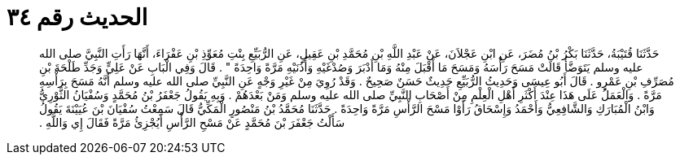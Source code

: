 
= الحديث رقم ٣٤

[quote.hadith]
حَدَّثَنَا قُتَيْبَةُ، حَدَّثَنَا بَكْرُ بْنُ مُضَرَ، عَنِ ابْنِ عَجْلاَنَ، عَنْ عَبْدِ اللَّهِ بْنِ مُحَمَّدِ بْنِ عَقِيلٍ، عَنِ الرُّبَيِّعِ بِنْتِ مُعَوِّذِ بْنِ عَفْرَاءَ، أَنَّهَا رَأَتِ النَّبِيَّ صلى الله عليه وسلم يَتَوَضَّأُ قَالَتْ مَسَحَ رَأْسَهُ وَمَسَحَ مَا أَقْبَلَ مِنْهُ وَمَا أَدْبَرَ وَصُدْغَيْهِ وَأُذُنَيْهِ مَرَّةً وَاحِدَةً ‏"‏ ‏.‏ قَالَ وَفِي الْبَابِ عَنْ عَلِيٍّ وَجَدِّ طَلْحَةَ بْنِ مُصَرِّفِ بْنِ عَمْرٍو ‏.‏ قَالَ أَبُو عِيسَى وَحَدِيثُ الرُّبَيِّعِ حَدِيثٌ حَسَنٌ صَحِيحٌ ‏.‏ وَقَدْ رُوِيَ مِنْ غَيْرِ وَجْهٍ عَنِ النَّبِيِّ صلى الله عليه وسلم أَنَّهُ مَسَحَ بِرَأْسِهِ مَرَّةً ‏.‏ وَالْعَمَلُ عَلَى هَذَا عِنْدَ أَكْثَرِ أَهْلِ الْعِلْمِ مِنْ أَصْحَابِ النَّبِيِّ صلى الله عليه وسلم وَمَنْ بَعْدَهُمْ ‏.‏ وَبِهِ يَقُولُ جَعْفَرُ بْنُ مُحَمَّدٍ وَسُفْيَانُ الثَّوْرِيُّ وَابْنُ الْمُبَارَكِ وَالشَّافِعِيُّ وَأَحْمَدُ وَإِسْحَاقُ رَأَوْا مَسْحَ الرَّأْسِ مَرَّةً وَاحِدَةً ‏.‏ حَدَّثَنَا مُحَمَّدُ بْنُ مَنْصُورٍ الْمَكِّيُّ قَالَ سَمِعْتُ سُفْيَانَ بْنَ عُيَيْنَةَ يَقُولُ سَأَلْتُ جَعْفَرَ بْنَ مُحَمَّدٍ عَنْ مَسْحِ الرَّأْسِ أَيُجْزِئُ مَرَّةً فَقَالَ إِي وَاللَّهِ ‏.‏